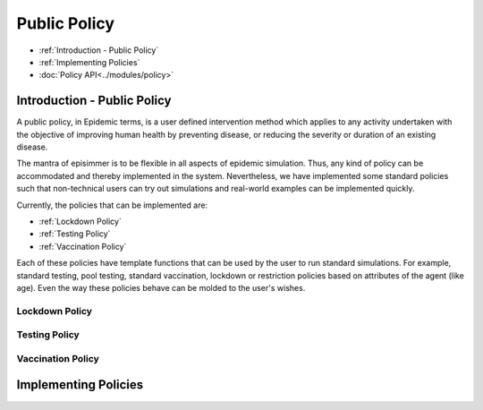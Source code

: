 
Public Policy
=====================================

* :ref:`Introduction - Public Policy`
* :ref:`Implementing Policies`
* :doc:`Policy API<../modules/policy>`


Introduction - Public Policy
-------------------------------------

A public policy, in Epidemic terms, is a user defined intervention method which applies to any activity undertaken with the
objective of improving human health by preventing disease, or reducing the severity or duration of an existing disease.

The mantra of episimmer is to be flexible in all aspects of epidemic simulation. Thus, any kind of policy can be accommodated and
thereby implemented in the system. Nevertheless, we have implemented some standard policies such that non-technical users can
try out simulations and real-world examples can be implemented quickly.

Currently, the policies that can be implemented are:

* :ref:`Lockdown Policy`
* :ref:`Testing Policy`
* :ref:`Vaccination Policy`

Each of these policies have template functions that can be used by the user to run standard simulations. For example, standard testing,
pool testing, standard vaccination, lockdown or restriction policies based on attributes of the agent (like age). Even the way these policies
behave can be molded to the user's wishes.

Lockdown Policy
~~~~~~~~~~~~~~~~

Testing Policy
~~~~~~~~~~~~~~~~

Vaccination Policy
~~~~~~~~~~~~~~~~~~~


Implementing Policies
----------------------

